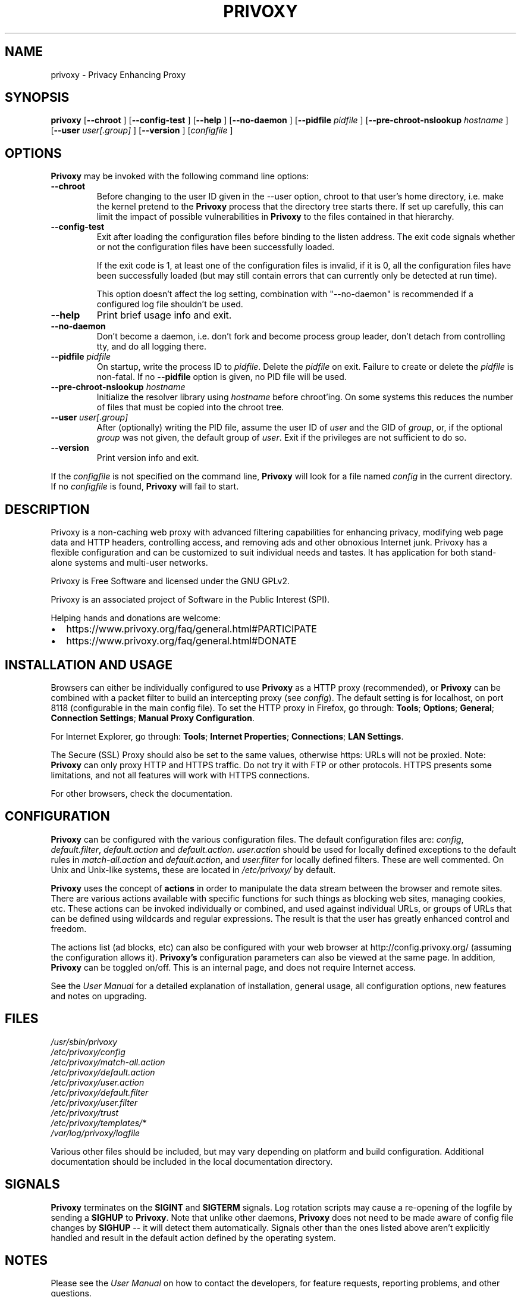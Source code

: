 .\" This manpage has been generated by docbook2man-spec.pl
.\" (included in the Privoxy source tarball) from a DocBook document.
.TH "PRIVOXY" "1" "30 December 2018" "Privoxy 3.0.28" ""
.SH NAME
privoxy \- Privacy Enhancing Proxy
.SH SYNOPSIS

\fBprivoxy\fR [\fB\-\-chroot\fR ] [\fB\-\-config-test\fR ] [\fB\-\-help\fR ] [\fB\-\-no-daemon\fR ] [\fB\-\-pidfile \fIpidfile\fB\fR ] [\fB\-\-pre-chroot-nslookup \fIhostname\fB\fR ] [\fB\-\-user \fIuser[.group]\fB\fR ] [\fB\-\-version\fR ] [\fB\fIconfigfile\fB\fR ]

.SH "OPTIONS"
.PP
\fBPrivoxy\fR may be invoked with the following command line
options:
.TP
\fB\-\-chroot\fR
Before changing to the user ID given in the \-\-user option, chroot to
that user's home directory, i.e. make the kernel pretend to the
\fBPrivoxy\fR process that the directory tree starts
there. If set up carefully, this can limit the impact of possible
vulnerabilities in \fBPrivoxy\fR to the files contained in
that hierarchy.
.TP
\fB\-\-config-test\fR
Exit after loading the configuration files before binding to
the listen address. The exit code signals whether or not the
configuration files have been successfully loaded.

If the exit code is 1, at least one of the configuration files
is invalid, if it is 0, all the configuration files have been
successfully loaded (but may still contain errors that can
currently only be detected at run time).

This option doesn't affect the log setting, combination with
"--no-daemon" is recommended if a configured log file shouldn't
be used.
.TP
\fB\-\-help\fR
Print brief usage info and exit.
.TP
\fB\-\-no-daemon\fR
Don't  become  a daemon, i.e. don't fork and become process group
leader, don't detach from controlling tty, and do all logging there.
.TP
\fB\-\-pidfile \fIpidfile\fB\fR
On startup, write the process ID to \fIpidfile\fR.
Delete the \fIpidfile\fR on exit.
Failure to create or delete the \fIpidfile\fR
is non-fatal. If no \fB\-\-pidfile\fR option is given, no PID file will be used.
.TP
\fB\-\-pre-chroot-nslookup \fIhostname\fB\fR
Initialize the resolver library using \fIhostname\fR
before chroot'ing. On some systems this reduces the number of files
that must be copied into the chroot tree.
.TP
\fB\-\-user \fIuser[.group]\fB\fR
After (optionally) writing the PID file, assume the user ID of
\fIuser\fR and the GID of
\fIgroup\fR, or, if the optional
\fIgroup\fR was not given, the default group of
\fIuser\fR. Exit if the privileges are not
sufficient to do so.
.TP
\fB\-\-version\fR
Print version info and exit.
.PP
If the \fIconfigfile\fR is not specified on  the  command  line,
\fBPrivoxy\fR  will  look for a file named
\fIconfig\fR in the current directory. If no
\fIconfigfile\fR is found, \fBPrivoxy\fR will
fail to start.
.SH "DESCRIPTION"
.PP
Privoxy is a non-caching web proxy with advanced filtering capabilities
for enhancing privacy, modifying web page data and HTTP headers, controlling
access, and removing ads and other obnoxious Internet junk. Privoxy has a
flexible configuration and can be customized to suit individual needs and tastes.
It has application for both stand-alone systems and multi-user networks.
.PP
Privoxy is Free Software and licensed under the GNU GPLv2.
.PP
Privoxy is an associated project of Software in the Public Interest (SPI).
.PP
Helping hands and donations are welcome:
.PP
.TP 0.2i
\(bu
https://www.privoxy.org/faq/general.html#PARTICIPATE
.TP 0.2i
\(bu
https://www.privoxy.org/faq/general.html#DONATE
.SH "INSTALLATION AND USAGE"
.PP
Browsers can either be individually configured to use
\fBPrivoxy\fR as a HTTP proxy (recommended),
or \fBPrivoxy\fR can be combined with a packet
filter to build an intercepting proxy
(see \fIconfig\fR).  The default setting is  for
localhost,  on port  8118 (configurable in the main config file).  To set the
HTTP proxy in Firefox, go through: \fBTools\fR;
\fBOptions\fR; \fBGeneral\fR;
\fBConnection Settings\fR;
\fBManual Proxy Configuration\fR.
.PP
For Internet Explorer, go through: \fBTools\fR;
\fBInternet Properties\fR; \fBConnections\fR;
\fBLAN Settings\fR.
.PP
The Secure (SSL) Proxy should also be set to the same values, otherwise
https: URLs will not be proxied. Note: \fBPrivoxy\fR can only
proxy HTTP and HTTPS traffic. Do not try it with FTP or other protocols.
HTTPS presents some limitations, and not all features will work with HTTPS
connections.
.PP
For other browsers, check the documentation.
.SH "CONFIGURATION"
.PP
\fBPrivoxy\fR can be configured with the various configuration
files. The default configuration files are: \fIconfig\fR,
\fIdefault.filter\fR, \fIdefault.action\fR and
\fIdefault.action\fR. \fIuser.action\fR should
be used for locally defined exceptions to the default rules in
\fImatch-all.action\fR and \fIdefault.action\fR,
and \fIuser.filter\fR for locally defined filters. These are
well commented.  On Unix and Unix-like systems, these are located in
\fI/etc/privoxy/\fR by default.
.PP
\fBPrivoxy\fR uses the concept of \fBactions\fR
in order to manipulate the data stream between the browser and remote sites.
There are various actions available with specific functions for such things
as blocking web sites, managing cookies, etc. These actions can be invoked
individually or combined, and used against individual URLs, or groups of URLs
that can be defined using wildcards and regular expressions. The result is
that the user has greatly enhanced control and freedom.
.PP
The actions list (ad blocks, etc) can also be configured with your
web browser at http://config.privoxy.org/
(assuming the configuration allows it).
\fBPrivoxy's\fR configuration parameters  can also  be viewed at
the same page. In addition, \fBPrivoxy\fR can be toggled on/off.
This is an internal page, and does not require Internet access.
.PP
See the \fIUser Manual\fR for a detailed
explanation of installation, general usage, all configuration options, new
features and notes on upgrading.
.SH "FILES"

.nf
 \fI/usr/sbin/privoxy\fR
 \fI/etc/privoxy/config\fR
 \fI/etc/privoxy/match-all.action\fR
 \fI/etc/privoxy/default.action\fR
 \fI/etc/privoxy/user.action\fR
 \fI/etc/privoxy/default.filter\fR
 \fI/etc/privoxy/user.filter\fR
 \fI/etc/privoxy/trust\fR
 \fI/etc/privoxy/templates/*\fR
 \fI/var/log/privoxy/logfile\fR
.fi
.PP
Various other files should be included, but may vary depending on platform
and build configuration. Additional documentation should be included in the local
documentation directory.
.SH "SIGNALS"
.PP
\fBPrivoxy\fR terminates on the \fBSIGINT\fR
and \fBSIGTERM\fR signals. Log
rotation scripts may cause a re-opening of the logfile by sending a
\fBSIGHUP\fR to \fBPrivoxy\fR. Note that unlike
other daemons,  \fBPrivoxy\fR does not need to be made aware of
config file changes by \fBSIGHUP\fR -- it will detect them
automatically. Signals other than the ones listed above aren't explicitly
handled and result in the default action defined by the operating system.
.SH "NOTES"
.PP
Please see the \fIUser Manual\fR on how to contact the
developers, for feature requests, reporting problems, and other questions.
.SH "SEE ALSO"
.PP
Other references and sites of interest to \fBPrivoxy\fR
users:

https://www.privoxy.org/,
the \fBPrivoxy\fR Home page.

https://www.privoxy.org/faq/,
the \fBPrivoxy\fR FAQ.

https://www.privoxy.org/developer-manual/,
the \fBPrivoxy\fR developer manual.

https://sourceforge.net/projects/ijbswa/,
the Project Page for \fBPrivoxy\fR on
SourceForge.

http://config.privoxy.org/,
the web-based user interface. \fBPrivoxy\fR must be
running for this to work. Shortcut: http://p.p/

https://sourceforge.net/tracker/?group_id=11118&atid=460288, to submit ``misses'' and other
configuration related suggestions to the developers.
.SH "DEVELOPMENT TEAM"

.nf
 Fabian Keil, lead developer
 David Schmidt
 Lee Rian
 Roland Rosenfeld
 Ian Silvester
.fi
.SH "COPYRIGHT AND LICENSE"
.SS "COPYRIGHT"
.PP
Copyright (C) 2001-2018 by Privoxy Developers <privoxy-devel@lists.privoxy.org>
.PP
Some source code is based on code Copyright (C) 1997 by Anonymous Coders
and Junkbusters, Inc. and licensed under the \fIGNU General Public
License\fR.
.SS "LICENSE"
.PP
\fBPrivoxy\fR is free software; you can
redistribute it and/or modify it under the terms of the
\fIGNU General Public License\fR, version 2,
as published by the Free Software Foundation.
.PP
\fBPrivoxy\fR is distributed in the hope that
it will be useful, but WITHOUT ANY WARRANTY; without even the implied
warranty of MERCHANTABILITY or FITNESS FOR A PARTICULAR PURPOSE.
See the  \fIlicense\fR for details.
